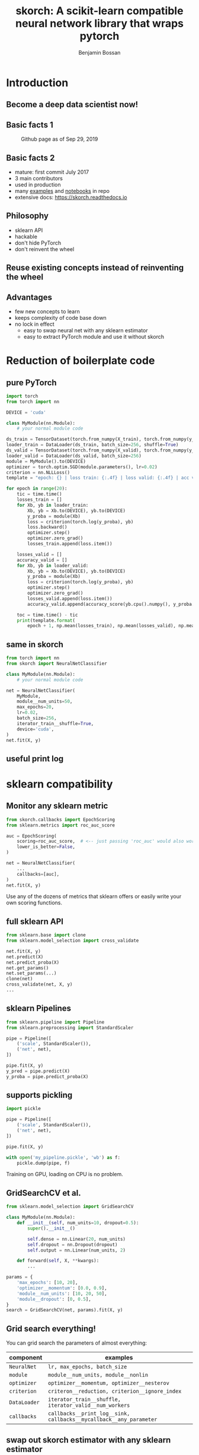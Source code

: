 #+Title: skorch: A scikit-learn compatible neural network library that wraps pytorch
#+Author: Benjamin Bossan
#+OPTIONS: toc:nil
#+REVEAL_TITLE_SLIDE: %t
#+MACRO: color @@html:<font color="$1">$2</font>@@
#+REVEAL_EXTRA_CSS: ./reveal.js/css/theme/league.css
#+REVEAL_EXTRA_CSS: ./local.css
#+OPTIONS: reveal_single_file:t
#+OPTIONS: num:nil

#+attr_html: :width 300px
#+CAPTION:
[[./assets/skorch_inv.svg]]
* Introduction
** Become a deep data scientist now!
#+attr_html: :width 500px
#+CAPTION:
[[./assets/lecun_skorch.jpg]]
** Basic facts 1
#+attr_html: :width 800px
#+CAPTION: Github page as of Sep 29, 2019
[[./assets/skorch_github.png]]
** Basic facts 2
#+attr_html: :width 400px
#+CAPTION:
[[./assets/some_facts.svg]]
- mature: first commit July 2017
- 3 main contributors
- used in production
- many [[https://github.com/skorch-dev/skorch/tree/master/examples][examples]] and [[https://github.com/skorch-dev/skorch/tree/master/notebooks][notebooks]] in repo
- extensive docs: https://skorch.readthedocs.io
** Philosophy
- sklearn API
- hackable
- don't hide PyTorch
- don't reinvent the wheel
** Reuse existing concepts instead of reinventing the wheel
#+attr_html: :width 350px
#+CAPTION:
[[./assets/skorch_torch_sklearn.svg]]
** Advantages
- few new concepts to learn
- keeps complexity of code base down
- no lock in effect
  + easy to swap neural net with any sklearn estimator
  + easy to extract PyTorch module and use it without skorch
* Reduction of boilerplate code
** pure PyTorch
#+REVEAL_HTML: <div style="font-size: 50%;">
#+BEGIN_SRC python
import torch
from torch import nn

DEVICE = 'cuda'

class MyModule(nn.Module):
    # your normal module code

ds_train = TensorDataset(torch.from_numpy(X_train), torch.from_numpy(y_train))
loader_train = DataLoader(ds_train, batch_size=256, shuffle=True)
ds_valid = TensorDataset(torch.from_numpy(X_valid), torch.from_numpy(y_valid))
loader_valid = DataLoader(ds_valid, batch_size=256)
module = MyModule().to(DEVICE)
optimizer = torch.optim.SGD(module.parameters(), lr=0.02)
criterion = nn.NLLLoss()
template = "epoch: {} | loss train: {:.4f} | loss valid: {:.4f} | acc valid: {:.4f} | dur: {:.3f}"

for epoch in range(20):
    tic = time.time()
    losses_train = []
    for Xb, yb in loader_train:
        Xb, yb = Xb.to(DEVICE), yb.to(DEVICE)
        y_proba = module(Xb)
        loss = criterion(torch.log(y_proba), yb)
        loss.backward()
        optimizer.step()
        optimizer.zero_grad()
        losses_train.append(loss.item())
        
    losses_valid = []
    accuracy_valid = []
    for Xb, yb in loader_valid:
        Xb, yb = Xb.to(DEVICE), yb.to(DEVICE)
        y_proba = module(Xb)
        loss = criterion(torch.log(y_proba), yb)
        optimizer.step()
        optimizer.zero_grad()
        losses_valid.append(loss.item())
        accuracy_valid.append(accuracy_score(yb.cpu().numpy(), y_proba.argmax(1).cpu().numpy()))
        
    toc = time.time() - tic
    print(template.format(
        epoch + 1, np.mean(losses_train), np.mean(losses_valid), np.mean(accuracy_valid), toc))
#+END_SRC
#+REVEAL_HTML: </div>
** same in skorch
#+BEGIN_SRC python
from torch import nn
from skorch import NeuralNetClassifier

class MyModule(nn.Module):
    # your normal module code

net = NeuralNetClassifier(
    MyModule,
    module__num_units=50,
    max_epochs=20,
    lr=0.02,
    batch_size=256,
    iterator_train__shuffle=True,
    device='cuda',
)
net.fit(X, y)
#+END_SRC
** useful print log
#+attr_html: :width 400px
#+CAPTION:
[[./assets/skorch_print_log.png]]
* sklearn compatibility
** Monitor any sklearn metric
#+BEGIN_SRC python
from skorch.callbacks import EpochScoring
from sklearn.metrics import roc_auc_score

auc = EpochScoring(
    scoring=roc_auc_score,  # <-- just passing 'roc_auc' would also work
    lower_is_better=False,
)

net = NeuralNetClassifier(
    ...
    callbacks=[auc],
)
net.fit(X, y)
#+END_SRC
Use any of the dozens of metrics that sklearn offers or easily write
your own scoring functions.
** full sklearn API
#+BEGIN_SRC python
from sklearn.base import clone
from sklearn.model_selection import cross_validate

net.fit(X, y)
net.predict(X)
net.predict_proba(X)
net.get_params()
net.set_params(...)
clone(net)
cross_validate(net, X, y)
...
#+END_SRC
** sklearn Pipelines
#+BEGIN_SRC python
from sklearn.pipeline import Pipeline
from sklearn.preprocessing import StandardScaler

pipe = Pipeline([
    ('scale', StandardScaler()),
    ('net', net),
])

pipe.fit(X, y)
y_pred = pipe.predict(X)
y_proba = pipe.predict_proba(X)
#+END_SRC
** supports pickling
#+BEGIN_SRC python
import pickle

pipe = Pipeline([
    ('scale', StandardScaler()),
    ('net', net),
])

pipe.fit(X, y)

with open('my_pipeline.pickle', 'wb') as f:
    pickle.dump(pipe, f)
#+END_SRC
Training on GPU, loading on CPU is no problem.
** GridSearchCV et al.
#+BEGIN_SRC python
from sklearn.model_selection import GridSearchCV

class MyModule(nn.Module):
    def __init__(self, num_units=10, dropout=0.5):
        super().__init__()

        self.dense = nn.Linear(20, num_units)
        self.dropout = nn.Dropout(dropout)
        self.output = nn.Linear(num_units, 2)

    def forward(self, X, **kwargs):
        ...

params = {
    'max_epochs': [10, 20],
    'optimizer__momentum': [0.0, 0.9],
    'module__num_units': [10, 20, 50],
    'module__dropout': [0, 0.5],
}
search = GridSearchCV(net, params).fit(X, y)
#+END_SRC
** Grid search everything!
You can grid search the parameters of almost everything:

#+REVEAL_HTML: <div style="font-size: 75%;">
| component    | examples                                                           |
|--------------+--------------------------------------------------------------------|
| ~NeuralNet~  | ~lr, max_epochs, batch_size~                                       |
| ~module~     | ~module__num_units, module__nonlin~                                |
| ~optimizer~  | ~optimizer__momentum, optimizer__nesterov~                         |
| ~criterion~  | ~criteron__reduction, criterion__ignore_index~                     |
| ~DataLoader~ | ~iterator_train__shuffle, iterator_valid__num_workers~             |
| ~callbacks~  | ~callbacks__print_log__sink, callbacks__mycallback__any_parameter~ |
#+REVEAL_HTML: </div>
** swap out skorch estimator with any sklearn estimator
#+BEGIN_SRC python
from sklearn.linear_model import LogisticRegression
from sklearn.neighbors import KNeighborsClassifier

pipe = Pipeline([
    ('scale', StandardScaler()),
    ('model', net),
])
params = {'model': [net, LogisticRegression(), KNeighborsClassifier()]}
search = GridSearchCV(pipe, params)
search.fit(X, y)
#+END_SRC
** distributed GridSearchCV
#+BEGIN_SRC python
from dask.distributed import Client
from joblib import parallel_backend

client = Client('127.0.0.1:8786')

search = GridSearchCV(...)
with parallel_backend('dask'):
    search.fit(X, y)
#+END_SRC
* Many more additions
** Save state dict for better compatibility
#+BEGIN_SRC python
from skorch.callbacks import Checkpoint

cp = Checkpoint(monitor='valid_loss_best', dirname='exp1')
net = NeuralNetClassifier(..., callbacks=[cp])
net.fit(X, y)  # Checkpoint saves each time valid lost improves
net.save_params(
    f_params='exp1/mynet.pt',  # <- state dict of module
    f_optimizer='exp1/myoptimizer.pt',  # <- state dict of optimizer
)
#+END_SRC
** Handling of different data formats
- numpy arrays
- PyTorch Datasets (most)
- dict or list of arrays
- pandas DataFrames
- scipy sparse CSR matrices
** Callbacks
- learning rate schedulers
- scoring functions (support for custom or sklearn metrics)
- early stopping
- checkpointing
- parameter freezing
- tensorboard
- ...
** Helper for command line usage
*** Extend training script with a few lines to transform it into a useful CLI
#+BEGIN_SRC python
import fire
from skorch.helper import parse_args

# training code goes here

def main(**kwargs):
    X, y = ...
    model = NeuralNetClassifier(...)
    # important: wrap the model with the parsed arguments
    model = parse_args(kwargs)(model)
    model.fit(X, y)

if __name__ == '__main__':
    fire.Fire(main)
#+END_SRC
No longer write dozen of lines of argument parsing and still forget
half of the arguments.
*** Get help for free
#+BEGIN_SRC shell
$ python train.py --help
<NeuralNetClassifier> options:
  --module : torch module (class or instance)
    A PyTorch :class:`~torch.nn.Module`. In general, the
    uninstantiated class should be passed, although instantiated
    modules will also work.
  --criterion : torch criterion (class, default=torch.nn.NLLLoss)
    Negative log likelihood loss. Note that the module should return
    probabilities, the log is applied during ``get_loss``.
  --optimizer : torch optim (class, default=torch.optim.SGD)
    The uninitialized optimizer (update rule) used to optimize the
    module
  --lr : float (default=0.01)
    Learning rate passed to the optimizer. You may use ``lr`` instead
    of using ``optimizer__lr``, which would result in the same outcome.
  ...

<MyModule> options:
  --module__hidden_units : int (default=30)
    Number of units in hidden layers.
  --module__nonlin : torch.nn.Module instance (default=torch.nn.ReLU())
    Non-linearity to apply after hidden layers.
  ...
#+END_SRC
*** All parameters can now be accessed from the command line
#+BEGIN_SRC shell
$ python train.py --lr 0.1 --max_epochs 5 --device 'cuda' \
  --module__hidden_units 50 --module__nonlin 'torch.nn.RReLU(0.1, upper=0.4)' \
  --callbacks__valid_acc__on_train --callbacks__valid_acc__name 'new_name'
#+END_SRC
* Easily hackable
** Methods designed for easy overriding
#+BEGIN_SRC python
class MyNet(NeuralNet):
    def get_loss(...):
    def get_iterator(...):
    def train_step(...):

class MyCallback(Callback):
    def on_train_begin(...):
    def on_epoch_begin(...):
    def on_batch_end(...)
    def on_grad_computed(...):
#+END_SRC
** Example: write your own callback
After training ends, send a tweet with best validation accuracy
#+BEGIN_SRC python
from skorch.callbacks import Callback

def send_tweet(msg):
    ...

class TweetAccuracy(Callback):
    def __init__(self, min_accuracy=0.99):
        self.min_accuracy = min_accuracy

    def on_train_end(self, net, **kwargs):
        best_accuracy = max(net.history[:, 'valid_acc'])
        if best_accuracy > self.min_accuracy:
            msg = "Reached an accuracy of {:.4f}!!!".format(best_accuracy)
            send_tweet(msg)
#+END_SRC
** Example: implement gradient accumulation
#+BEGIN_SRC python
class GradAccNet(NeuralNetClassifier):
    def __init__(self, *args, acc_steps=2, **kwargs):
        super().__init__(*args, **kwargs)
        self.acc_steps = acc_steps

    def get_loss(self, *args, **kwargs):
        loss = super().get_loss(*args, **kwargs)
        return loss / self.acc_steps  # normalize loss

    def train_step(self, Xi, yi, **fit_params):
        n_train_batches = len(self.history[-1, 'batches'])
        step = self.train_step_single(Xi, yi, **fit_params)

        if n_train_batches % self.acc_steps == 0:
            self.optimizer_.step()
            self.optimizer_.zero_grad()
        return step
#+END_SRC
* Questions?
skorch: https://github.com/skorch-dev/skorch
-----
#+REVEAL_HTML: <div style="font-size: 65%;">
get the presentation here: https://git.io/JeC0C

main contributors:
- [[https://github.com/ottonemo][ottonemo]]
- [[https://github.com/thomasjpfan][thomasjpfan]]
- [[https://github.com/BenjaminBossan][benjaminbossan]]

-----

Open positions: https://jobs.newyorker.de
- Senior Data Scientist in Berlin
- Senior Python Software Developer in Berlin

#+attr_html: :width 100px
[[./assets/NY_RGB.svg]]

#+REVEAL_HTML: </div>
